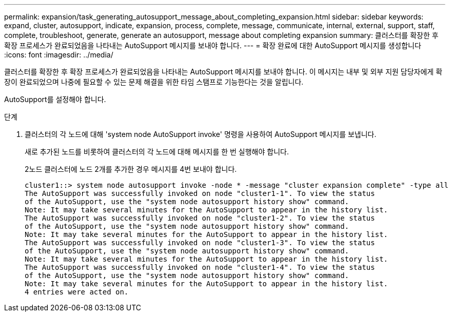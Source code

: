 ---
permalink: expansion/task_generating_autosupport_message_about_completing_expansion.html 
sidebar: sidebar 
keywords: expand, cluster, autosupport, indicate, expansion, process, complete, message, communicate, internal, external, support, staff, complete, troubleshoot, generate, generate an autosupport, message about completing expansion 
summary: 클러스터를 확장한 후 확장 프로세스가 완료되었음을 나타내는 AutoSupport 메시지를 보내야 합니다. 
---
= 확장 완료에 대한 AutoSupport 메시지를 생성합니다
:icons: font
:imagesdir: ../media/


[role="lead"]
클러스터를 확장한 후 확장 프로세스가 완료되었음을 나타내는 AutoSupport 메시지를 보내야 합니다. 이 메시지는 내부 및 외부 지원 담당자에게 확장이 완료되었으며 나중에 필요할 수 있는 문제 해결을 위한 타임 스탬프로 기능한다는 것을 알립니다.

AutoSupport를 설정해야 합니다.

.단계
. 클러스터의 각 노드에 대해 'system node AutoSupport invoke' 명령을 사용하여 AutoSupport 메시지를 보냅니다.
+
새로 추가된 노드를 비롯하여 클러스터의 각 노드에 대해 메시지를 한 번 실행해야 합니다.

+
2노드 클러스터에 노드 2개를 추가한 경우 메시지를 4번 보내야 합니다.

+
[listing]
----
cluster1::> system node autosupport invoke -node * -message "cluster expansion complete" -type all
The AutoSupport was successfully invoked on node "cluster1-1". To view the status
of the AutoSupport, use the "system node autosupport history show" command.
Note: It may take several minutes for the AutoSupport to appear in the history list.
The AutoSupport was successfully invoked on node "cluster1-2". To view the status
of the AutoSupport, use the "system node autosupport history show" command.
Note: It may take several minutes for the AutoSupport to appear in the history list.
The AutoSupport was successfully invoked on node "cluster1-3". To view the status
of the AutoSupport, use the "system node autosupport history show" command.
Note: It may take several minutes for the AutoSupport to appear in the history list.
The AutoSupport was successfully invoked on node "cluster1-4". To view the status
of the AutoSupport, use the "system node autosupport history show" command.
Note: It may take several minutes for the AutoSupport to appear in the history list.
4 entries were acted on.
----

